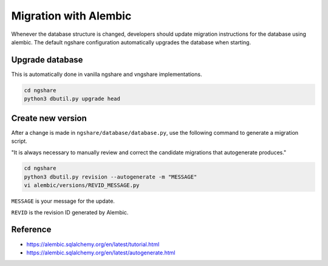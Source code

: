 Migration with Alembic
======================

Whenever the database structure is changed, developers should update migration instructions for the database using alembic. The default ngshare configuration automatically upgrades the database when starting.

Upgrade database
----------------
This is automatically done in vanilla ngshare and vngshare implementations.

.. code:: bash

    cd ngshare
    python3 dbutil.py upgrade head

Create new version
------------------
After a change is made in ``ngshare/database/database.py``, use the following command to generate a migration script.

"It is always necessary to manually review and correct the candidate migrations that autogenerate produces."

.. code:: bash

    cd ngshare
    python3 dbutil.py revision --autogenerate -m "MESSAGE"
    vi alembic/versions/REVID_MESSAGE.py

``MESSAGE`` is your message for the update.

``REVID`` is the revision ID generated by Alembic.

Reference
---------

* `https://alembic.sqlalchemy.org/en/latest/tutorial.html
  <https://alembic.sqlalchemy.org/en/latest/tutorial.html>`_
* `https://alembic.sqlalchemy.org/en/latest/autogenerate.html
  <https://alembic.sqlalchemy.org/en/latest/autogenerate.html>`_

